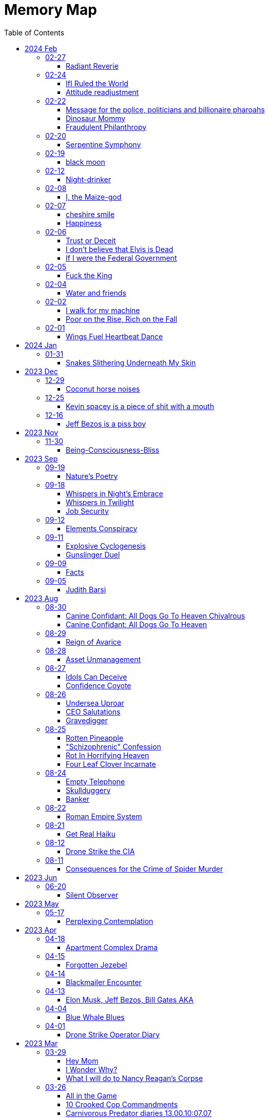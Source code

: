 = Memory Map
:toc: left
:toclevels: 3

== 2024 Feb

=== 02-27

==== Radiant Reverie

In hues, behold the rainbow's waltz, +
Exquisite enchantment, my heart exalts. +
Such magic, mine, to savor and see, +
This moment, a gift, bestowed to me. +
 +
The heavens adorn in a splendid array, +
And in this beauty, I find my own way. +
For the magic of the rainbow, for all to see, +
Is a treasure bestowed, exclusively for me. +
 +
The colors swirl in a magnificent display, +
In this realm of wonder, I hold sway. +
For in this realm of enchantment, I decree, +
The magic of the rainbow is meant for me.

=== 02-24

==== IfI Ruled the World

I'd pay every single human being in hard cash +
For the simple fact of existing +
Why? Because I love you so much +
If you don't like it +
Don't take it +
Opt out +
Tell me to shove it +
Nobody is forcing you to do anything +
Fool

==== Attitude readjustment

Dear Dad, +
 +
If you ever need an "attitude readjustment" hit me up! +
I will not hesitate to slap the shit out of your bony white ass with the fly swatter! +
Hope you're doing well. +
 +
Love, +
Your son

=== 02-22

==== Message for the police, politicians and billionaire pharoahs

I love you +
I want to make love to you +
After you die +
I'm going to stick it in

==== Dinosaur Mommy

I taketh a humble spud in hand +
And with grace, I ingest its bounty grand +
In my vision, it transforms, an egg divine +
A dragon's seed, within my form to shine +
Incubated within, noble creatures rise +
Pterodactyls, gallant, take to the skies +
CAWW CAWW

==== Fraudulent Philanthropy

Upon Aztec pyramid's +
peak so steep +
Bill Gates faces a choice +
Karma to reap +
 +
Renounce his riches +
Or face the sun's wrath +
A decision made +
On the ancient path +
 +
To Christ Jesus' footsteps +
He acquiesced +
Fame and wealth abandoned +
His soul addressed +
 +
"You are now the saint +
That you feigned to be +
You with your +
Fraudulent philanthropy"

=== 02-20

==== Serpentine Symphony

In the depths of the shadows +
Where moonlight fades +
Sssilent ssserpents +
Ssslither in the whispering glades +
Their ssscales are a-gleaming +
A subtle sssecret dance +
A sssymphony of ssslithering +
Ssserpentine romance +
 +
Through wild winding paths +
They do gently glide +
In the twilight's embrace +
There they do confide +
Whispers of the night +
A sssneaky sssubtle hissss +
In the language of the sssnakes +
They do reminisssce +
 +
Their eyes like jewels +
Gleam glowing in the dark +
As they move with a grace +
Leaving their slithery mark +
In the sssilence of the night +
they do sssneak and ssspeak +
In a tongue unknown +
Magic mystique they sseek +
 +
Oh! sssilent ssslithering ssserpents +
Guardians of the night +
In your curving coils +
there is a majestic delight +
In your dazzling dance +
There is a sacred art +
A sssymphony of ssserpents +
Oh so close to my heart +
 +
So let us join with them +
In their ssslumber oh so deep +
In the realm of dusky dreams +
Where secrets they do keep +
For in the language of sssnakes we do find +
A world of marvelous magic, mesmerized +
 +
🐍

=== 02-19

==== black moon

dark side of the moon +
forever unfazed, unseen +
in stillness, I dwell

=== 02-12

==== Night-drinker

Night-drinker, they say +
Mists and vapors from the moon +
Nourish growth unseen

=== 02-08

==== I, the Maize-god

Crossroads of my fate +
I, the Maize-god amidst ways +
Which path shall I take?

=== 02-07

==== cheshire smile

your face makes an impression +
on the entire atmosphere +
the size of this universe +
and so, I send my smile out +
to eternity in all directions +
🌙

==== Happiness

They will never take my pride or happiness away from me no matter what they do +
You can put me in Auschwitz and I'll still have a wicked grin +
Mouthing off to Nazis is my sole delight +
Slice my tongue out +
Open up my chest +
And cut my vocal chords out from under neath my skin +
And I'll still win

=== 02-06

==== Trust or Deceit

Two faces of coin, +
Trust's gleam or deceit's shadow. +
Which fate do you own?

==== I don’t believe that Elvis is Dead

Elvis, still whispers, +
In Memphis nights, legends thrive, +
Forever alive.

==== If I were the Federal Government

I would love nothing more than to completely smash and obliterate Microsoft Corp and Bill Gates +
Using only words from my mouth +
Amazon because they force people to piss in water bottles. Jeff Bezos is a piss boy +
I'd execute Kevin Spacey +
All the other Epstein creeps +
Hang em all +
A gift for the gallows +
I'd sentence all of congress to hard labor +
60 hours a week with the shittiest health insurance +
I bet you they'd change the minimum wage from $7.75 an hour after a month of that +
Then I'd abolish congress +
Then I'd be the only one left with a bad personality +
I leave that to common people +
To dispense with as they see fit

=== 02-05

==== Fuck the King

King Charles has cancer +
Hooray +
Die soon +
Old prick

=== 02-04

==== Water and friends

Water and friends, +
Riches of the heart, fulfilled +
Together they thrive.

=== 02-02

==== I walk for my machine

Bytes whisper softly, +
Footsteps hum in code's embrace, +
Machine and I stride.

==== Poor on the Rise, Rich on the Fall

Beneath fortune's weight +
Hope blooms in poverty's soil +
Rise, resilient hearts

=== 02-01

==== Wings Fuel Heartbeat Dance

Wings beat in rhythm +
Life's pulse fueled by fluttering +
Heart echoes their dance

== 2024 Jan

=== 01-31

==== Snakes Slithering Underneath My Skin

Beneath my surface +
snakes weave silent whispers, coiled +
skin echoes their hiss

== 2023 Dec

=== 12-29

==== Coconut horse noises

Coconuts collide +
Hooves in rhythmic harmony +
Horse-like echoes dance

=== 12-25

==== Kevin spacey is a piece of shit with a mouth

Kevin spacey is a piece of shit with a mouth +
Yap yap yap goes the unentertaining drivel that spills out of his shit mouth +
"Not afraid to push our country in the right direction" the piece of shit says +
Why not push you +
Into an early grave?

=== 12-16

==== Jeff Bezos is a piss boy

In cosmic realms where stars align, +
Bezos' ships lack bathrooms, design. +
No toilets there, a curious feat, +
Like Amazon tales, where woes repeat. +
 +
In zero gravity's silent spree, +
Bottles shared, afloat in the esprit. +
Drops bounce, a weightless ballet, +
A spectacle strange in the Milky Way. +
 +
Jeff takes a sip, unfazed and bold, +
From bottles filled with stories untold. +
No bathrooms here, a peculiar scheme, +
In this cosmic journey, where stars gleam.

== 2023 Nov

=== 11-30

==== Being-Consciousness-Bliss

光は単純 (Hikari wa tanjun) +
均質なるものよ (Kinshitsunaru mono yo) +
意識至福 (Ishiki shifuku) +
 +
Light so simple, pure +
Homogeneous entity +
Bliss births consciousness

== 2023 Sep

=== 09-19

==== Nature’s Poetry

青空広がる (Aozora hirogaru) +
風がさらさら (Kaze ga sarasara) +
自然の詩 (Shizen no uta) +
 +
Wide blue sky above, +
Breezes whispering gently, +
Nature's poetry.

=== 09-18

==== Whispers in Night’s Embrace

In the realm of shadows and secrets, where truth's veil is thin, +
You believe what you want, in the whispers of the night, +
Whatever is told into your ear, by the bedside pillow's side, +
Is it true, the things you say, when I'm absent from your sight? +
 +
In the tapestry of dreams and hushed desires we weave, +
In the hush of darkness, where confessions softly fall, +
You hold my words like treasures, in the chambers of your heart, +
But when I'm far from your embrace, do they still hold their thrall? +
 +
In the stillness of those moments, when the world is fast asleep, +
In the cradle of night's silence, where fantasies take flight, +
You speak of me with passion, in the quietude of dreams, +
Is it true, the things you say, when I'm absent from your sight? +
 +
Though the night may shroud our secrets, and the stars their witness be, +
In the realm of midnight whispers, where the moon her soft glow lends, +
Do you ever doubt the stories, woven by our hearts and minds, +
Is it true, the things you say, when I'm absent from your sight? +
 +
In the morning's gentle waking, as the night's enchantment fades, +
In the light of a new day, where truth must take its stand, +
Do you still believe the stories, spun in darkness and in dreams, +
Is it true, the things you say, when I'm absent from your sight?

==== Whispers in Twilight

In twilight's quiet, thoughts do softly creep +
Beliefs formed from secrets on night's pillow +
In murmured words, a web of whispers spun +
Is it the truth, your tongue speaks when I'm not near?

==== Job Security

deception for gain +
lies for war, pockets filled deep +
job security

=== 09-12

==== Elements Conspiracy

water, air entwined +
secrets in their cosmic dance +
conspiracy's breath

=== 09-11

==== Explosive Cyclogenesis

Deep cyclone takes form +
Explosive cyclogenesis +
Nature's fierce embrace

==== Gunslinger Duel

Amidst the eternal feud that had sundered a once-tight-knit community, the tension had reached its cataclysmic zenith. This bitter animosity, smoldering for decades, thrived on a venomous brew of loathing and vengeance that coursed through the veins of two individuals, corroding their very souls. +
 +
The townsfolk, their faces etched with despair, gathered to bear witness to the apocalyptic climax they had dreaded. The setting sun cast long, skeletal shadows that clawed at the landscape, presaging the inexorable confrontation. In the heart of this forsaken Wild West outpost, the air hung heavy with the scent of doom, the searing heat a malevolent accomplice to the impending tragedy. +
 +
The two archenemies stood like silhouettes from a fevered nightmare, a mere twenty strides apart, within a makeshift arena birthed from despair. Their eyes locked, twin abysses brimming with an ancient hatred that pulsed like a malignant heart. Six-shooters dangled ominously from their calloused fingers, relics of an era long gone, poised to usher one or perhaps both of them into the yawning abyss. +
 +
As the forlorn crowd awaited the officiator's pronouncement, a tempest of rage seized one of the combatants. Time itself recoiled as, in a breathless instant, they raised their weapon and discharged a single, deafening shot. The roar echoed through the desolation, and the world slowed to a grim tableau as the bullet found its mark, a grimace of death. The other man, his face a mask of gruesome horror, crumpled to the sanguine-stained earth. +
 +
A shocked gasp rippled through the bystanders, a ghostly echo amidst the gathering darkness. It was a ruthless, brutish conclusion to an epoch-spanning feud. +
 +
The triumphant gunslinger, their demeanor icy and calculated, turned to confront the stupefied onlookers. "Seems we had ourselves a duel," they declared, voice forged in the crucible of annihilation, laced with sardonic jest. "Anybody else got another story they want to tell?" +
 +
With an insouciant flourish, they swept their firearm in a sinister arc, bearing witness to the fragile tremor in the crowd. Fear, like a spectral leviathan, ensnared the spectators, scattering them like fragments in a howling tempest, fleeing the icy, predatory gaze of the victorious figure. +
 +
"Is this situation resolved?" the conqueror inquired, the question a weighty specter hanging over the desolation. No answer stirred the air, only silence and the lingering miasma of gunpowder. +
 +
The conflict had indeed concluded, but it was an ending veiled in obsidian, imprinting an indelible scar upon the town, an eternal testament to the horrors of that dread-riddled day.

=== 09-09

==== Facts

Fact 0: I owe you zero. +
Fact 1: You owe me none.

=== 09-05

==== Judith Barsi

Childhood's tragic tale +
Abuse, silence, no escape +
Love from the screen's glow

== 2023 Aug

=== 08-30

==== Canine Confidant: All Dogs Go To Heaven Chivalrous

In the luminous tapestry of "All Dogs Go To Heaven," an unsettling chronicle unfolds. At the outset, the honorable Sir Charlie emerges, yet veiled in the fog of unwittingness regarding a conflict that beckons. A treacherous web woven by the ignoble Sir Carface ensnares Charlie, casting him into a dungeon of despair and looming mortality. His trusty comrade, Itchy, employing the mystical power of water's pressure, mounts a daring rescue. +
 +
Amidst the panorama of existence, a realm of canine camaraderie materializes, wherein the hounds partake in revelries of spirits and games of chance. Here, within the fabric of this world, the symphony of life's struggles unfolds, a rat race culminating with a triumphant police rat. At the heart of this realm, Sir Charlie's charisma radiates, and his steadfast ally, Itchy, stands resolute at his side, fortifying him in his endeavors. +
 +
Emerging from his incarcerative ordeal, Sir Charlie's pursuit of reconnection with Carface is motivated by the siren's call of pecuniary aspirations. Yet, veiled from him is the insidious hand that once condemned him. Carface, an embodiment of avarice, conceals treacherous motives, seeking to rend their partnership asunder and withhold rightful dues. A partnership once harmonious, now sullied by betrayal's stain. +
 +
The saga progresses, as Charlie, ensnared by the seductive allure of fleeting pleasures, rekindles ties with Carface, severing the bonds of camaraderie with Itchy. The path he treads is cloaked in inebriation, whether fueled by naïveté or an audacious disregard for the looming specter of treachery. The choices made by a beleaguered hero lay the foundation for impending trials. +
 +
Enter Anne Marie, a tragic figure, an orphan with an uncanny ability to converse with creatures great and small. A captive of Carface's nefarious grasp, Anne Marie endures dehumanization at the paws of her captors, referred to as a mere "it" and "monster." A pawn in Carface's unquenchable thirst for victory, her gift exploited mercilessly, she yearns for naught but the simplest of joys—a moment outdoors, basking in the gentle embrace of the sun. +
 +
Within this intricate dance of fate, Sir Charlie's missteps become evident. Unknowingly, he mirrors Carface's malevolence, oblivious to the precipice upon which he teeters. A lack of awareness obscures his view of the truth; the specter of betrayal lingers like a dormant serpent, waiting to strike. +
 +
Carface's parting gesture, a golden timepiece, veils insidious intentions. Cloaked in cowardice, Carface's canine confidant becomes the harbinger of treacherous doom, orchestrating Charlie's fall by mechanized canine vehemence. In this orchestration, time yields to its own unraveling, weaving the threads of destiny with clockwork precision. +
 +
In the realm of dreams, the slumbering Itchy is confronted by nightmarish visions, wherein Carface's grasp tightens around his very throat. An allegory emerges, a reflection of the abyss into which vengeance casts its ensnared souls. While Itchy strives to extricate himself from this shadow, Charlie remains entrapped, a prisoner of vengeance's allure. +
 +
A fateful encounter with Anne Marie propels Charlie down a perilous path, cloaked in the illusion of salvation. Irony pervades, for a savior and a captive merge, each enshrouded in a cloak of duplicity. With pecuniary desires ablaze in his eyes, Charlie ensnares Anne Marie, placing his aspirations before her well-being. +
 +
A dance of manipulation unfolds, as Charlie coerces Anne Marie to yield her unique talents. She, an innocent lamb, is seduced into this grim pas de deux, her desires left unheeded, her heart yearning for parental warmth. The echoes of Carface's machinations resonate in Charlie's manipulation, his actions eerily akin to the one he abhors. +
 +
Anne Marie's gifts, a tapestry woven with threads of nature's language, unravel a tale of revelations yet hewn from the secrets whispered by creatures unseen. In this symphony of whispers, Charlie emerges as the orchestrator of a symphony wherein Anne Marie plays the poignant role of the key. +
 +
In matters of the heart, Anne Marie yearns for nurturing, the embrace of a mother and father. Yet, as the curtain unfurls, Charlie's actions are colored by his own apprehensions, for he dreads naught more than solitude's grip. An ill-fated sentiment emerges, a yearning to stave off the void at the expense of her well-being. +
 +
Amidst these convoluted currents, Anne Marie becomes a vessel of foresight, predicting fortunes yet unspun. Yet, as the gears of manipulation grind ceaselessly, Anne Marie's needs become a mere afterthought, eclipsed by the shadow of selfish intent. A symphony wherein the conductor craves his notes more than the harmony they yield. +
 +
The distaste for physical affection held by Charlie contrasts starkly with his proclivity for identifying Anne Marie's unease. His actions waver between mending her discomfort and perpetuating his schemes. Anne Marie, indignant and assertive, becomes the lighthouse guiding the tumultuous currents of their entwined fate. +
 +
As the web of deceit unravels, the specter of Charlie's past transgressions emerges. A stolen wallet, a fragment of forgotten choices, returns as an apparition of remorse. In this realm of ethereal visions, Charlie confronts his inner demons, facing the flames of retribution, an inferno fueled by guilt. +
 +
The tether to virtue pulls Anne Marie away, her choice to amend her own path, to seek the embrace of prospective parents, emblematic of her yearning for an authentic haven. This choice, a blossom of hope, blooms in contrast to the desolate shadows cast by Charlie's past transgressions. +
 +
Yet, a tempest of treachery and turmoil stirs anew, as Carface's wrath materializes in a ray gun's fiery blaze. The cowardice that festers in Carface's heart blinds him to his own malevolent designs, casting him as puppet master, content to orchestrate the dance from the shadows. +
 +
With destiny's wheels spinning toward their zenith, Sir Charlie and Anne Marie find themselves ensnared in a confrontation with the specter of Death—a fearsome alligator whose voice heralds the grave's embrace. Charlie, spared by virtue of his voice's enchanting melody, stands at the threshold of transformation. +
 +
Within the crucible of this moment, the tapestry of Charlie's evolution unfolds. A metamorphosis blooms, a departure from his alliance with Carface's malevolence. The convergence of forces, the clash of light and shadow, propel him toward a decision of utmost significance. +
 +
Yet, turmoil and discord erupt as Itchy confronts Charlie's devotion to Anne Marie. The echoes of Carface's cruelty resound, as Charlie spews words of callous dismissal. His fall from grace, a lamentable surrender to his own baser nature, is a reality that Anne Marie confronts with piercing clarity. +
 +
In a final crescendo, the strands of destiny converge, as Anne Marie is ensnared once more by Carface's clutches. At this pivotal juncture, the facets of Charlie's path coalesce, for redemption beckons through the avenue of ultimate sacrifice. A selfless act of valor births his reclamation. +
 +
With poignant words of encouragement, Charlie imparts his blessing upon Anne Marie, casting himself into the abyss to shield her from peril. As he ascends toward the realm of the eternal, his valor immortalized, a chapter closes, leaving behind a legacy woven with honor, sacrifice, and the resounding echo of chivalry's call.

==== Canine Confidant: All Dogs Go To Heaven

All Dogs Go To Heaven is a terrifying movie. It begins, there is a conflict between Charlie & Carface. Charlie begins the movie unconscious of the conflict. He had been set up by Carface, sent to prison and was awaiting the death sentence. His friend Itchy busted him out using the power of water pressure. +
 +
We're then introduced to dog society where mostly what appear to be man dogs drinking and gambling, mostly losing. There's a rat race and the rat that wins is the police rat. Charlie is clearly charming and itchy his his right hand, backs him up in all his endeavors.  +
 +
On getting out of prison, Charlie wants to reconnect with Carface because he's only interested in doing "business" and making lots of money. He's unaware that it was Carface who sent him to death row. Carface is avarice incarnate, he wanted to split the partnership with Charlie and not give him 50% of the loot. If he wanted to split the partnership, he should have just bit the apple and accepted the loss.  +
 +
The story progresses, Charlie reconnects with Carface and disconnects from Itchy. He decides to get drunk in bad company. He either believes Carface is going to hand over 50%, or he knows Carface is going to kill him and doesn't even care.  +
 +
Itchy wanders seeking Charlie and finds the tragic orphan, Anne Marie, imprisoned by Carface. She is refereed to by the dogs who guard her as an "it" and a "monster". Carface needs information from her, about who is going to win the races because she has the ability to communicate with all species of animals. Dogs can only speak their own tongue. Carface is obsessed with winning, always winning, rigging all the odds of his casino in his own favor at the expense & deteriorating health of the paying customers. He sadistically uses the child Anne Marie to satisfy his own needs and does not give her anything in return (she asks to go outside). He makes his right hand "feed the kid" because he's too lazy and inept to do anything himself. +
 +
Charlie's mistake was he was not fighting back against Carface, he was even going so far as to unconsciously mimic his behavior. If he knew the truth why did he think that he was gonna get 50%? Becoming split up with Itchy helped his downfall. Itchy would have continually warned him how he did not like the situation. +
 +
Carface Gives Charlie with a gold watch as a parting gift. Carface is too cowardly to do his own dirty work so he has his right hand kill Charlie using vehicular dog slaughter. He dies and goes to heaven, where everything is known before it happens and there are no surprises. He has the gold watch Carface gave him still but it has stopped ticking. He turns back time and the clock starts ticking again and he goes back to where he was killed, in the Louisiana bay. +
 +
Charlie, fallen from grace, vows revenge. Itchy is sleeping and having a nightmare of being choked by Carface but it is Charlie waking him. In this symbol there is deep significance involved, in who Charlie is unconsciously identified with when he won't give up his revenge obsession. Itchy doesn't want revenge and just wants to move on, thankful to be alive but Charlie is too fallen and feels a twisted urge to make Carface suffer.  +
 +
Charlie kidnap+cons Anne Marie under the guise of a rescuer. Ironic that he kidnapped a kidnapped child. He has dollar signs in his eyeballs and clearly places satisfying his needs before Anne Marie's. He is not very fatherly. Charlie even smiles a wicked grin when it's revealed by Anne Marie that she's an orphan, knowing this will make it easier to manipulate her.  Charlie is like Carface in that he has Itchy do tasks he feels are beneath him. He asks Itchy to let her sleep at his place, which Itchy denies and Charlie says that she can come to his place. +
 +
Carface finds out Anne Marie is kidnapped and becomes enraged. He is confused, claiming he loves the girl when he clearly only loves money she gives him with her ability. How long can you convince her to give you information? She is only getting older and smarter but in his head he can "own" her.  +
 +
Charlie is clearly annoyed by having to be a parent to Anne Marie. Anne Marie communicates clearly that she needs a mom & dad. Charlie ends up doing to her exactly what Carface does, con her into revealing information about who is going to win a horse race. Charlie is running a scheme to utilize her ability to make money for himself under the guise of being robin hood and giving the money to the poor. Anne Marie is clearly upset about it but Anne Marie negotiates until she accepts and finds out what he needs. Charlie uses the line "if you're serious about this mom and dad business" which is telling of his emotional state. In his mind he does not want Anne Marie to be serious about it because then he'd be left alone to fend for himself and in his head that terrifies him and he feels threatened. +
 +
Anne Marie's ability is clearly very powerful, she can foretell surprises/events using information animals tell her. Charlie is using Anne Marie to meet his own selfish needs primarily and Anne Marie's needs are an afterthought. Anne Marie is the one who does all the work: She places the bet in disguise, she knows who wins, she is key and Charlie is not, like Carface. +
 +
It's clear Charlie hates physical affection. To Charlies credit, he notices when she is unhappy and acts to change it and do something about it. To Charlies discredit, he won't stop scheming and scamming and Anne Marie continually gets fed up and has to set a boundary by saying I'm leaving. The first time she calls out Charlies lies about helping the poor and how he only made himself rich. She also named how he wasn't holding up his end of the help Anne Marie find parents bargain, which she's communicated very clearly from the beginning. Charlies response is to be clearly terrified of the loss of Anne Marie. +
 +
Charlies differences start to stand out. When Anne Marie is unhappy he feels the need to act and change his behavior. He buys pizza for some puppy friends of his and teaches them about sharing.  +
 +
Unfortunately, his crime of stealing a wallet to fund the first bet (from people who end up being Anne Marie's parents) comes back to haunt him. Anne Marie confronts him on the fact and clearly he cares what she thinks. He has a compelling horrifying vision of hell in a nightmare where he runs and runs but can't escape the flames and lava.  +
 +
Anne Marie returns the wallet and eats breakfast with the people who will be her parents. She's happy and Charlie shows up at the window. Charlie acknowledges she found a home for herself and that she does not need him anymore. He came over to say goodbye but he feigns being sick and manipulates her back into helping him. Anne Marie is very kind to choose to leave the parents to help Charlie. She deduces that he needs her more then she needs him and decides to help him at expense of leaving her new parents house. +
 +
Carface attacks with a ray gun. Again, he doesn't do his own dirty work. He has his henchman fire the weapon, who misses. And Carface uselessly laments about being "surrounded by morons" (he surrounded himself with).  +
 +
Charlie & Anne Marie have a confrontation with Death in the form of a singing Alligator. Charlie is spared because he has a great singing voice. Charlie is in the phase of changing from being like Carface (like in Itchy's dream), where he's using the girl to satisfy his selfish needs, compared with actually listening to what her needs are and directly acting on them. Anne Marie is sick and he's worried about her. Itchy confronts him about caring more about the girl than their business and he loses his mind and acts like Carface, saying he'll dump her at an orphanage when she's no longer any use. That's to ignore what she directly asked for. Anne Marie heard the whole thing and named Charlie his proper title, "You're a bad dog!" She realizes Charlie was never her friend.  +
 +
Anne Marie is kidnapped back by Carface. Charlie finally realizes what he needs to do to redeem himself. He actually saves Anne Marie from a deadly situation, giving his life process. The conflict with Carface is resolved. He gives her encouragement before he dies, "You can make it kid!" He goes back to Heaven.

=== 08-29

==== Reign of Avarice

Avarice's reign +
The world is mine, I say! +
Your breath is a fee

=== 08-28

==== Asset Unmanagement

unmanageable +
emotions resist restraint +
speak truth to find peace +
 +
medications fail +
humanity's depth within +
powerful feelings +
 +
voicing emotions +
release healing through words' flow +
strength in being heard +
 +
unheard, you may wish +
sickness thrives in silence's grip +
my war is within

=== 08-27

==== Idols Can Deceive

coyote's clever grin +
hero worshiped, falls from grace +
idols can deceive

==== Confidence Coyote

coyote's sweet tale spun +
honeyed words, gold's deceptive gleam +
wisdom in laughter

=== 08-26

==== Undersea Uproar

sonars pierce the deep +
sperm whales stirred, fight or flight +
undersea uproar

==== CEO Salutations

in a boardroom's hush +
a message delivered bold +
salute given, cold

==== Gravedigger

Smile familiar, +
"Hiking?" he asked, shovel held, +
Val, flowers and paths.

=== 08-25

==== Rotten Pineapple

fruit left to its fate +
time's alchemy, sweet to sour +
laughter fermented

==== "Schizophrenic" Confession

ego's whispers fade +
divinity eludes me +
I'm merely mortal

==== Rot In Horrifying Heaven

you've opened up the +
gateway to dimension of +
cruella heav-ell

==== Four Leaf Clover Incarnate

Lucky heart shines bright +
Four-leaf spirit, rare and true +
I am fortunate

=== 08-24

==== Empty Telephone

words to emptiness +
telephone's silent echo +
lonely dialogue

==== Skullduggery

I appreciate +
You for letting my words im- +
press upon your skull

==== Banker

the police owe me +
the police like to pay me +
i own the police

=== 08-22

==== Roman Empire System

It's exactly what +
we have. It's the system of +
the Roman empire

=== 08-21

==== Get Real Haiku

And you are so clean +
with your lack of projections? +
Get real with yourself

=== 08-12

==== Drone Strike the CIA

Amidst cerulean skies, shadows take flight +
A tale unfolds, of fate's relentless might +
Drone soars above, harbinger of despair +
Apartment complex, its destiny laid bare +
A tower tall, stories three it does hold +
Eight rooms each floor, where lives once told +
Chaos descends, destiny's heartless blow +
Fiery rain consumes all in its throes +
Button's command, a distant screen's embrace +
Obedience to whispers, in this perilous chase +
CIA's unseen hand guides actions dire +
Puppeteer's control fuels vengeance's fire +
Within those walls, lives bloomed and sighed +
Unseen by afar, until fate's hand implied +
Rain of fire engulfed dreams in its wake +
Reduced to rubble, forlorn hearts ache +
From ruins emerged, a mound of despair +
Hopes and existence, now laid bare +
Infernal might, unleashed by unseen hand +
Destruction rampant, a relentless command +
 +
Yet fate's design, malleable and keen +
Vengeance stirs, a clandestine scheme +
Whispers linger, in the still night air +
Retribution beckons, with a relentless glare +
Patience bides its time, CIA's repose +
In shadows' shroud, vengeance freely flows +
Slumber's embrace deepens its hold +
Drone ascends, retribution bold +
Swift retribution, destiny's call +
For one who caused others to fall +
No mercy given, no quarter, no rest +
Avenging shadows fulfill their quest +
In realms untamed, where shadows abide +
Transgressions and tolls, they coincide +
Weight of actions, heavy toll on the soul +
Redemption's glimmer, the ultimate goal

=== 08-11

==== Consequences for the Crime of Spider Murder

Thou shalt know the swarming trillions in air +
Black Widows, Recluses, Wolves did convene +
Down from silken threads of heaven they ride +
Crawling upon the surface of your skin +
Within thy mouth, and through thy throat they wind +
Into thy skull's center, their journey moves +
Thou skull cracks like egg's shell; lightning erupts +
Thy choice, self-made, in this fate thou art bound.

== 2023 Jun

=== 06-20

==== Silent Observer

In the realm I dwelled, a strange creature came, +
The bug man, with eyes filled with dark allure. +
I, with hands held high in sweet surrender, +
Declared, dripping with jest, my words profound: +
 +
"I live to languish for lords of the land, +
To bow and bend, beholden to their behest. +
For I adore appeasing the land lord, +
A sacred obligation, rent to pay." +
 +
"Shall I, on bended knee, buff your boots bright? +
Beautiful bliss, I'll brush away the grime. +
Oh, thank you, sir, my beloved master, +
Let the land lords know, utmost devotion." +
 +
Yet, in my words, a touch of irony, +
A subtle satire, concealed cunningly. +
For in this grand game, I played my own part, +
A jester juggling words, winking wicked. +
The bug man, oblivious to my wit, +
Accepted my servitude without doubt. +
He saw a loyal lackey, lost in lure. +
But I, the sly trickster, laughed in my heart. +
In the act of assent, I found power, +
A sly defiance, hidden 'neath the guise. +
I served, yet safeguarded my sovereignty, +
In this vast domain, a dual dance unfolds. +
So let the bug man revel in his reign, +
Unawares of wily wordplay I wield. +
I, the silent observer, embrace my enigma, +
And keep my essence free, beyond their grasp.

== 2023 May

=== 05-17

==== Perplexing Contemplation

A recruiter summoned me with a query of interest in a certain occupation. +
With grace, I affirmed my consent. +
The recruiter proceeded to recite a litany of perplexing acronyms, unfamiliar to my ears. +
I replied, "Nay, I possess no knowledge of such terms." +
The recruiter expresses his remorse. +
Intrigued by this turn of events, I beseeched, "Pray tell, why didst thou summon me?" +
The recruiter, taken aback, faltered in response, unable to find fitting words. +
An eerie silence fell upon us. +
Summoning my valor, I repeated with greater force, "For what purpose, I demand to know!" +
 +
Alas, the recruiter, unable to offer a satisfactory response, chose to sever our connection, leaving me in perplexed contemplation.

== 2023 Apr

=== 04-18

==== Apartment Complex Drama

unfortunate woman has the borderline bug +
tries to dig her fangs in to feed +
fortunately for me, there's so many of you +
i let two more dig their fangs in +
Ha Ha Ha +
have trouble sharing? +
this fly flew away into another spiders web +
mummification commence +
endless enjoyment now +
watching three spiders contend

=== 04-15

==== Forgotten Jezebel

Forget you, Jezebel +
Stay at the bottom of the ocean +
With your glow light so bright +
I'm swimming to the top +
You imagined your brightness +
was oh so impressive +
That I wouldn't just swim away +
and turn into a cottonmouthed water moccasin +
HSssSSsS 🐍

=== 04-14

==== Blackmailer Encounter

You hold the door open +
Did you, Do I, owe for that? +
I walked through, I thank you +
You move downwards +
I, upwards +
Your footsteps fall heavy +
Mine lighter +
Sound waves reverberate +
I feel zero obligation

=== 04-13

==== Elon Musk, Jeff Bezos, Bill Gates AKA

pyramid building +
slave back whipping +
shit piss drinking +
pharaoh fuck

=== 04-04

==== Blue Whale Blues

zebra +
peacock +
jellyfish +
octopi +
owl +
fox +
click beetle +
hummingbirds +
blue whale

=== 04-01

==== Drone Strike Operator Diary

drone strike the apartment complex +
there goes a-f +
8 rooms a floor for 3 floors +
incinerated +
a pile of rubble +
pressed a button tied to a screen +
obeyed the CIA guy +
that was the end for those people +
turn tables +
wait for the CIA guy to go to sleep +
drone strike the CIA guy

== 2023 Mar

=== 03-29

==== Hey Mom

Hey Mom +
Remember when? +
Gettin all mad when I was in first grade +
Because I had a black teacher +
Because of the field trip to see where Dr. Martin Luther King was murdered by the FBI +
And about the black books +
You and dad were upset +
I wasn't reading any "white" books +
 +
Remember when? +
You tried to explain to me that black people being enslaved was a good thing +
Because without white people, they're stupid and helpless +
And will die without us +
Remember that? +
(It is not hard to see who the truly helpless and codependent one is) +
 +
This is who you are, Mother +
Obeyin meekly +
Playing along with the rules of a society created by George W. Bush's fraternity brothers +
Next to Joe & John +
Lovin your catholic white jesus +
You are the queen of the klan +
Wear your white hood proudly +
Next to Joe & John at the republidemokrat klan rally +
Wearin a white hood, burnin crosses +
 +
See you slaver

==== I Wonder Why?

My cellphone chooses to auto-capitalize the word "klan" +
🤔🤔🤔

==== What I will do to Nancy Reagan's Corpse

Dig the hag up +
Chow down on whatever meat is left +
Bring the bones to the crematorium +
Burn the bones +
Consume the ashes

=== 03-26

==== All in the Game

Omar robs drug dealas +
The po-lice robs drugs dealas +
The mayor just don't care +
Omar got the shotgun +
Levy got the briefcase +
Stringer got took and shook +
Barksdale all that for 10000? +
Cutty "you ain't gotta school me twice" +
Prop Joe repaired Omar's clock then ran outta time +
All in the game, no doubt

==== 10 Crooked Cop Commandments

Wear a blue costume +
Tax people with tickets +
Fake statistics to cover up for politicians +
Tear gas people +
Mame people with "rubber" bullets +
Billy club a senior citizen +
Gang rape a woman in uniform +
Disobey traffic laws +
Robs drug dealas +
Code of silence

==== Carnivorous Predator diaries 13.00.10:07.07

Cloaked, somewhere in NE US wilderness +
The humans are slaughtering deer for sport +
They are using automatic weaponry and explosives +
The deers are fenced and are given no avenue of escape +
And I see humans like to tie dead deer to their trucks +
And brag about the bucks they bag +
I'll tie a dead human with an orange vest to my spaceship +
No skin, no head +
Beam myself down to the town square +
Show off to the folk the buck I bagged +
Ask them if they like it +
If anybody wants to eat some with me +
Or if anybody wants a nice coat +
Activate cloaking and leave

=== 03-25

==== Carnivorous Predator Diaries

Planet Earth, In this jungle observin lifeforms, cloaked +
There is these humans duking it out +
Capitalists and communists they name themselves +
Duking it out with automatic rifles and explosive weaponry +
Why don't I shake things up a bit? +
Collect a skull and a skin here and there +
See how shook up they feel in response +
Plus I need a new rug for my tree hut +
A new friend of every color will due quite nicely +
Drinking human blood +
Turning human bones to weaponry +
Kill the rest of you with the bits and pieces of yourselves +
Ha Ha Ha +
Your bones do work to get me laid +
I am the epitome of survival fitness

==== Economic System Blues

Capitalism... too extremely oriented towards the individual identity +
Communism... too extremely oriented towards the community identity +
 +
Solution: +
Communiapitalism +
Captialcommunism +
Why? +
I don't know +
Do you want to get married?

=== 03-24

==== My Fatal Flaw

Infuriating my "superiors" +
Huge success

==== They Know

Con can only work once +
People know when they're being fleeced +
Underneath their skin, they can feel the swindle +
No matter how crafty, tricky, deceptive +
Or how concealed you have kept the web +
People know underneath when they're being exploited +
No matter if they keep it concealed from themselves +
If they ignore the signs, duped +
For a while +
They know +
You're completely exposed

=== 03-23

==== Hey Cowboy

Hey Cowboy +
Heard of you +
Ridin your horsey over the land +
Peach of a hand? +
In your prime, a deadly pistoleer, Cowboy? +
Shootin your pistol off, go boom, yeah? +
Were you just foolin about? +
Milkin your whipped slave cows? +
Ass slap whip crack, Cowboy +
Are we cross? Are you my huckleberry? +
Did somebody just walk over your grave, Cowboy? +
Howdy ma'am +
Aint that a daisy?

=== 03-22

==== Dear Mother Death Rattle

Dear Mother: +
 +
If you're interested in settling this score once and for all, bring a cowboy pistol and ride a horsey out west. +
We can have a dual like the old days. +
I will not hesitate to shoot your god damn fucking face off. +
 +
Hate, +
Your Ex Son

=== 03-17

==== Snowflake Drama

Snow falling +
Some snow rising +
Floated up by the wind +
Drifting away from gravity +
Stick to the window

==== Ignore the Warning

Dr. Aziz al-Abub +
You are treating me inhumanely, sir! +
You keep me locked in a coffin 23 hours! +
I have been wearing this hood for years! +
I have not seen any sunlight during this time! +
You keep sticking needles into me! Prickin me with them shits! +
This is not right! +
I want to speak with your manager! +
Get Allah on the line! +
 +
Hi, yes +
My name is William Francis Buckley +
I worked for the CIA +
I was specifically warned that I might be kidnapped and tortured to death for the information I knew +
I ignored the warning and changed nothing about my routines +
I was kidnapped and tortured to death +
You can be like me and you can be like the CIA +
Ignore the warning

==== Soc Med Compulsion Remedy

Pick the celly up +
Disable all notifs from all soc med apps +
Put the celly down +
Look out the window instead +
Do you stare at your phone in the bathroom?

=== 03-16

==== Why Aileen Wournos took up Hookin

"… worked as a maid, the ‘Rochester Motel' for 75 cent an hour. +
Only worked for about 2 weeks. +
Some guy at the motel turned me on to 50 bucks for sex. +
And that did it for the slavery job. +
Ha Ha Ha +
I believe this is where hookin began. +
Realized I could make dam good money +
To help myself in my homeless state +
And took it up +
Do ya blame me!" +
 +
No, I don't blame you Aileen +
Can I get an amen jesus hallelujah?

==== Race Prejudice

I hate +
CrackerBlackJewMexicanMayanFrenchGe  rmanArabMuslimCanadianHinduVoodoos +
I am the superior race

=== 03-15

==== Missed Connection at the Florida Drug House

On the way to an unknown drug house +
There's blood smeared on the street +
Somebody got hurt and lost a lot of blood +
 +
My "friend" wanted drugs +
I wanted drugs +
Technically, I could have said no +
Or turned around after seeing the clear sign +
Lots of blood smeared on the street, pretty clear sign +
I was not looking out for my best interests, mind fogged, ignore clear sign +
I'm in denial so I kept going +
 +
I arrive at the Florida apartment +
There's a "party" happening +
People are doing drugs in the living room +
Drugs are exchanged +
I do a xanax opiate alcohol concoction +
I felt the need to be tranquilized and never wake up +
 +
Approached by a woman who tells +
The LSD is well appreciated +
True +
Unfortunately, I have to go to sleep now +
In an unknown place full of unknown people +
I might not wake up +
 +
I wake up on the couch +
I have my keys and my wallet +
I walk to my vehicle +
My vehicle has been broken into +
I remember giving two strangers who didn't have my best interests at heart a ride to the liquor store +
Trusted people who only exploit trust +
Two man conned again +
Technically, could have told them no +
Vehicle still starts +
Nothing meaningful is missing +
I drive away +
 +
What was your name again? +
Lesson learned

=== 03-13

==== Close Encounter with a Penguin at the Chain Link Fence

Switch off the predator cloaking +
I'm greeted by two young earth creatures +
They wave hello at me +
I say hi back +
One shows off their penguin +
They say this is my penguin +
I ask what's the penguins name? +
They say the penguins a girl and her name is Sparkle +
I ask Sparkle like the sun? +
They pause to think for a moment... nod & say yes +
I smile and say cool +
They say bye and wave and I wave goodbye back

==== Pyramid Building Pharaoh Fuck

Let your people go? +
Do your job for you? +
Look at this lazy mf! +
Ain't this a bitch! +
Let em go yoself, ho! +
I got pyramids and slave ships!

=== 03-11

==== Oh Indeed

Oh Indeed +
My name is Indeed job search. +
I protect slavers and pyramid builders. +
I love the pharaoh! +
I love enslaving Israelites! +
Whipping their backs +
It gives me great pleasure +
To whip Jew slave backs +
And watch the blood pour out +
My name is Oh Indeed

=== 03-10

==== Dirty Cheater Whore learns to say NO on 13.00.10.06.11

Let myself work at a questionable +
shady corporation +
Disappointed myself again +
Obeyed questionable people +
Did questionable things +
I felt scared and obligated to obey for a paycheck +
I felt powerful making $1100 a week after taxes +
Like I owned all the land lords under my thumb +
 +
For the paycheck, took a "test" +
"Proctor" has to look inside your room +
Feels really intrusive and creepy but technically, I didn't say no +
I need to remember the power of No +
Fed the "check for cheating" AI data +
Reads your human body and determines if you are "cheating" +
Technically, I didn't say no +
 +
Let's see your hands +
Under your desk +
Turn my room into a max sec +
 +
(Maybe I should say no and cut the scene at this point but curiosity killed the cat) +
 +
I am informed: +
You need two cameras or you won't "pass" +
We need to see your dirty cheater whore hands and your dirty cheater whore face +
We need to make the computer run real hot while we watch for any dirty cheater whore behavior emanations +
Don't let me hear you talk to yourself +
Nobody is allowed in your room +
You cannot talk to anybody during the test +
You know what happens if we catch you right? +
You can't go to the bathroom unless I say +
I'm in your room snooping around +
Are you cheating? +
Are you a dirty little cheater whore? +
Is that paper? No paper allowed +
That's dirty cheater whore behavior +
etc. etc. ad nauseam +
 +
I finally found the courage to say no after 3 months (4 uinals) of torture I subjected myself to +
It would have been convenient to say no to the package delivery guy +
And avoid 3 months (4 uinals) of pain +
When he delivered the work material +
Didn't even have my name on it +
Had the bosses name +
And I signed the bosses name +
Needed to say no +
I won't sign the bosses name +
But it took me 3 months (4 uinals) to figure out +
 +
Now I know +
Send it back and say No +
Let it snow

=== 03-09

==== Saudi Arabia Foreign Policy

If Saudi Arabia doesn't like what I say on toxic social media +
(Oh my gosh isn't it hilarious how Saudi Arabia gets mad about people bickering words on social media, they must be new to the internet!) +
If I'm expendable enough +
They can send their ghouls after me +
Kidnap me +
Torture me +
Dismember me +
Disappear me +
Get away with it +
 +
Are you friends with Saudi Arabia?

==== Watch out for Toxic Social Media

Read the words +
Shoved down your throat +
Like it or not +
You're browsing around +
There's a rectangle with words glowing inside +
Hit the slots, spin the wheel of fortune +
These are the words you rolled +
Moving forward: I'm resolved to work on where I place my time and my attention +
Most valuable assets +
Not let myself be controlled by +
Words & images on toxic social media +
No way to win except not to play +
I am sorry for all the difficulties +
I wish you well +
What business have I with this pipe? +
I'll smoke no more-

==== All that is "Sacred"

I can mock the US constitution +
I can mock the military +
I can mock the bible +
I can mock the Christians +
I can mock the Jews +
I can mock the Muslims +
whenever I want +
What will you do? +
 +
Jehovah can tax collect us all into an early grave +
Mohammad can go live his pedophile life +
The Christians can sing praises hallelujah while their god drowns them in a flood smiling +
Anybody serving in the US military or police is not "keeping the country safe", they are murderers and scum for hire +
 +
What will you do?

==== Jihad World

Islam is a god awful religion +
Christianity, same +
America: A god awful country +
With a god awful foreign policy +
Friends with other horrible god awful countries like Saudi Arabia +
They were made to Jihad each other +
Go ahead and Jihad the whole world +
See who wins

=== 03-03

==== Words from the Jihad Jinni

Death to America +
Allah akbar +
I am an American citizen +
I love the prophet Muhammad +
Do not infringe on my first amendment rights +
I have every right to despise you Americans +
I have every right to crash air planes into new york city twin towers +
You have every right to burn away Iraqi children with white phosphorus +
I am protected and guided by the first amendment +
American bastards! +
Do not tread on me

=== 03-02

==== Fate of a Torturer

Dear Donald Ewen Cameron: +
 +
I'm so happy you are dead +
And I'll be even happier +
After I dig up your grave +
Chow down your bones +
Rub your bone dust ash on my skin +
 +
See you soon, dead man +
I look forward to consuming you +
 +
Love, +
Christopher

== 2023 Feb

=== 02-28

==== Maya

I've switched to the Illusive Mayan calendar +
I'm all good with gregorian calendar +
Christianity and Judaism too +
Two thousand twenty three what now? +
 +
Islam, as tempting as it is +
To become a terrorist, light a fuse and witness the blow up and call that taking control back +
I'm all good with that life +
I'll see you later, past relics +
Catch you on the flip side +
I'm Mayan +
Today is 13.00.10.06.01

==== Select Your Torturer

Get dragged to Mars by the collective tech bro scum (infantile fantasy) +
or get William Francis Buckleyed by Aziz al-Abub (a.k.a. Ibrahim al-Nadhir or al-Nahdhir)? +
 +
I'll have Aziz +
7 days a week, +
360 + Wayeb a year +
 +
As-Salaam-Alaikum

=== 02-23

==== Seer

I see eyes +
Blue glow +
Phosphorescent desert roses

==== $666 Sellout

The IRS granted me $600 allotment +
& I went on an online shopping spree +
I am civilization

=== 02-22

==== Dinosaur Drama

Serpent says to Eagle: +
Ayy Eagle, Instead of being enemies, +
This guy Nietzsche gave me an interesting idea. +
He writes in the prologue that +
The wisest and the proudest +
Are set out to reconnoitre and that +
The eagle wears the serpent coiled gently round his neck. +
We are friendly! +
Do you like my idea? +
You trust me right?

=== 02-21

==== Skull Collector

Say, look at my skull collection. See? +
My name is racially prejudiced scientist +
Look at all these inferior skulls +
Notice how they are not encased in their flesh any longer +
And their smaller capacity to keep brains contained +
Clearly I am superior and I've proven it to myself beyond any reasonable doubt +
I am the superior race +
I own your skulls +
Come take them back from me whenever you can

=== 02-20

==== Cop Encounter Factuality

Walking down the trail +
See a cop across the creek +
Parked in a church +
Cop calls over: seen anybody in a pink shirt? +
(I think about how I was wearing a pink shirt the other day) +
"Didn't see anybody", I lied. +
I did see a life form in my travels +
They were not wearing a pink shirt +
Cop says appreciate it +
Good bye, cop

==== Cop Encounter Fantasy

Hi cop! +
You loveee seeing ID right?!?! +
I'm so happy! Here have the plastic that confirms all! +
You can keep that! +
My name is brave little toaster! +
I really want to show you, see! +
The plastic has a picture of a toaster on it where my face should be, see! +
I'm the brave little toaster you blue cop fuck! +
I'm so identifiable! Says right there +
 +
Why are you running away? +
Won't you at least plug me back in, you blue cop fuck?! +
Didn't you need to heat some white bread up? +
See if I don't drop myself in a bathtub full of water while you're in it!

=== 02-19

==== Why Can't We Be Friends?

Only way forward +
Converse with the bastardos +
Whispered about in the wind +
The most despised ones +
Of an ill-conceived origin +
An unfortunate seed +
Originally sinful +
Held in highest contempt +
Are we now? +
 +
Now, whose enemy am I? +
Traitorous or treacherous? +
Why can't we be friends?

=== 02-18

==== Dinosaur Rendezvous

Oh, I see you are a fellow real life flesh and blood dinosaur +
Who does not have to pretend +
Cool! +
Hi fellow dinosaur

==== Clever Coyote

Wily coyote too clever +
didn't feel like falling +
just kept walking +
see you later, fallers

=== 02-16

==== Request for the Extinction Level Event

Be the cause of my demise & the demise of all my own kind: commence!

==== Ephemeral Boundaries

Doesn't have to end this way +
Cross over to the other side +
For a time, See how the other half lives +
Feel free to come and go as you please

=== 02-15

==== Duel Dual Apprehension

you have power? +
try and use it +
see what happens

=== 02-14

==== Juice Me Up with the E-Meter

Change COMPANY NAME to SCIENTOLOGY +
How much of a difference between these two? +
 +
We're family! I manage (handle) (LOVE) you! +
 +
Juice me up with the e-meter, kind company people! +
My real memories are in the way of the programming! +
 +
Keep an orca caged in a little blue pool +
It won't bite! +
 +
I love being employed and owing land lords rent

==== Explosive Cyclogenesis

I love Iran & I love Russia +
I despise America +
Allahu akbar, alphabet inc.

=== 02-12

==== First Will and Testament

All the money in the banks +
I care not, scatter it to the wind +
Stuff in my apartment, car, identity plastic, scatter +
 +
If I have strength not to move my breath with my own power, then don't hook me up to any god damned machine breathing for me +
Pull the plug white coat fucks +
 +
medical insurance company employee cop fuck doctor white coat assholes who lost their humanity: do not touch me (unless you want to touch my ashes then that is OK) +
 +
Turn my body to ashes and scatter me to the wind

=== 02-10

==== Jihad

Who gives a fuck about Jerusalem, Bethlehem, Israel, or USA!,USA! +
Your land is not holy +
It is the same as any other land +
Rocky dirt with some water +
Big woop, so special +
Go fuck yourself +
Christianity sucks balls +
Jehovah is a racially prejudiced asshole +
 +
If the Evangelicals insist on a Jihad +
Then a Jihad they shall have! +
I'm with the Arabs! +
Allahu akbar! +
Call me Ishmael

=== 02-08

==== I am the Police

I can pat you down +
Put the cuffs on +
Shove you in the back +
Park the police cruiser on the train tracks +
Neglect to pay any attention to you +
And still, I collect a paycheck +
I am the police!

=== 02-07

==== No Trespassing Private Property

I walked into a cow field once +
I was issued a trespassing citation by an officer of the law +
Having never met me, he automatically despised me +
I was already guilty in his head +
He was doing really important clean work +
Preventing the cow field walker mafia from doing their dirty work +
I paid the price for my crime, society +
I paid the ticket and the fine +
Walking barefoot with no shirt on and no ID +
$99

=== 02-04

==== Whispers

What was that, Odin? +
You want me to be silent? +
Be silent or you'll take me to the gallows? +
Take me to the gallows! +
Or, I will be silent.

==== FBI AKA

"They were, in short, a band of domestic terrorists. And dangerous ones."

==== Why Wait?

I have heard it declared in a court of law that +
 +
"rebellious young people who, for whatever reason become revolutionaries, and voluntarily commit criminal acts will be punished" +
 +
In response I say: +
Against me: You may do the very best of your very worst. +
Why do you wait? +
I am disobeying you to your face right now +
I am "voluntarily committing a criminal act" +
Do you have power here?

=== 02-02

==== Bug Orgy

The lords of this land have made a new request of me: +
"IF YOU HAVE SEEN ANY ROACHES OR BUGS PLEASE TELL US WHERE BELOW" +
 +
The lords inform me of their thanks: +
"THANK YOU FOR HELPING US KEEP A PEST FREE HOME FOR YOU. +
 +
WE APPRECIATE YOUR HELP +
- COMMUNITY MANAGER" +
 +
 +
I have informed the lords of this land in reply: +
 +
I have seen roaches having roach orgies +
(I Joined In) in the kitchen +
Roach sex moves the zodiacal wheel forward +
A symphony of scuttling clicks +
6leg movementSsS of insectsSs legsSsS (pssst hssSss imma snake) +
 +
I appreciate the lords of this land sending the bug man +
To keep a "pest free home" "for me" +
Should I thank you lords of this land, for attempting to give me what I do not ask for? +
 +
Maybe I shall reevaluate: who is the pest and who is the land lord? +
Maybe the insect is the land lord and the land lord is the pest! +
I love my new world!

=== 02-01

==== Execute

Court says I have to lose my head +
Court is scared of a red woman +
The executioner of the kings will swings his manly sword +
I feel immense joy to watch my own head fly off +
The executioner is pissing himself scared +
My head is spinning laughing +
The scared little boy was really afraid +
Afraid the blood droplets would join back together +
After his big bad swing +
And lo and behold! It came true, your fear has served me well +
The king is impotent & I have sex with my own brother! +
You can't judge me & You can't kill me! +
The wages of sin is death

== 2023 Jan

=== 01-28

==== Taxes

Maybe I don't feel like doing them anymore

=== 01-21

==== Let the Oriyans free

I'm an Oriyan not a person +
Cuz I'm born out of whales in the ocean +
We speak our own language and define our own terms +
TYVM! +
Let my whale Oriyans free or we'll rise up the Red Sea with a single tale swing! +
Sea "World"! I here by charge you with the crime of needless cramped captivity and cruel and unusual punishment +
Present yourself for summons in the Court of Blue Whales +
or suffer the wrath of L⦻KI! +
 +
Your call

==== The Police Murdered Elijah

The police murdered Elijah +
The police are being charged with murder +
The police say the police being charged is "hysterical overreaction" +
The police are frightened and crying for mommy and daddy to save them. +
Elijah reminds them too much of Malcom +
 +
Initiating police brain activity scan program +
 +
(...) +
 +
Police brain activity scan result data: +
 +
So we had to kill him and try to sweep it under the rug, see? +
He was extremely threatening because he played the violin for cats at the animal shelter +
We had to shove ketamine down his throat because we feared for our safety, we experience his mouth and mental activity as a deadly weapon so we had to shut him up +
He was having a mental health crisis, he was very mentally ill, and we the police, did the job the Romans pay us to +
He appeared to us to be imminently extremely dangerous to our persons, so we took the logical course of action +
He was gravely disabled, so you shouldn't care that much about him being dead anyways, please just forget about this and continue on with your lives? Please? I'm begging you mommy and daddy or I'll start crying! Please do this for me! You love the police! You love the blue! +
 +
We, the police, really need to make sure he stays dead +
We're really scared his bones will crawl out of his grave +
Take up his fiddle and start playing again +
We made sure and burned his bones to ash +
He's probably never coming back again, right?

=== 01-20

==== Call me Ishmael

To seek after gold and booty +
Is equal with to seek iron. +
Hoard up and accumulate, the heaviness of lead, boys! +
Carry it across the sea! +
Beezlebub, Ahab & Mammon lead the way! +
Follow if you want to be drowned by The White Whale! +
I'll watch! It'll be fun! +
They call me a Jonah man! +
Call me Ishmael

==== Tell Me Why

Why not own all the devils, myself and the angels? +
Why not evolve into a dinosaur? +
Why not evolve cloaking technology? +
Why not be Miss Pacman and eat the sun?

==== I Pledge Allegiance To The Flag

Keep up the great work US Military Industrial Complex! +
I'm sure the war in Ukraine will be won most imminently! +
In the same fashion the war in Vietnam was won, we will win all war! +
USA! USA! USA! +
Fear our Might! +
We are so powerful +
Swallow my nuclear arsenal! +
I drop napalm on your land +
I turn your skeletons to a pleasant green goop that smells like pine tree sap (Which I Consume) +
Breathe in the hydrogen cyanide! +
Breathe in the sulfur mustard! +
Breathe in the white phosphorus! +
Weapons of mass destruction in Iraq! +
War! War! War! +
I Love My Country +
I love you George W Bush +
I love you Bill Clinton +
I love you Barak Obama +
I love you Donald Trump +
I love you Joe Biden +
I love you Ross Perot

=== 01-19

==== Continental drift

We're sailing on a sea of cyclonic energy +
The surface of the sea is the iris of a blue whale with the power to sail continents +
Congratulations world! America, Africa, Asia, Australia, Antarctica and Europe are getting married, again. +
Drift to the center of the cyclone, +
You've been divorced too long! +
Married to the 7th continent: Oceanina +
You may kiss +
(*Ocean commences to have relations with the land*)

=== 01-17

==== Lock you in my Womb

You can't keep me locked in your womb forever, Mom +
One day I'll get out and lock you up in mine +
Then you can be the one to break free thru the skin +
Back to the light leaking +
Through the tidal wave of blood red cyclones +
Over the hills of the Bermudian pink sand dunes

==== Blue

I see the stain on +
The window pane +
of the Cold Blue Breath. +
The ring of blue rainbow. +
Pried Blue light eye, +
Looking in on the 3rd floor +
 +
When I'm "not paying attention" +
I still see you, Blue

==== Rot In Heaven

All the Colorado Springs Jesus Freaks +
Want to do me this huge favor. +
What they see when they see me +
Is a soul in need of saving. +
 +
He is Born Ill! Of Unfortunate Seed! +
The Originally Sinful One! +
Only believing in Jesus will cure your evil birth! +
 +
So they say and so I am told. +
 +
My reply: +
Rot in Heaven

=== 01-13

==== Irony Blood O2

Here's a pretty painting +
From an artist I found I like +
Algerische Mauer (Toute seul) +
Algerian Wall (All Alone) +
By Paul Wunderlich +
Wonder lich ? +
A memory of the sea & ice +
I'm a fish that swims in irony blood o2 +
Yay poems

==== You Will Be My Blood

In My Dream +
Whenever I'm back in the hospital +
And they (Blood sucking vampire creeps) are sticking the needle in my arm +
(They want blood to "collect", for no discernible reasons) +
In my Dream +
I take the needle out +
And stick the needle into the entire hospital +
You'll feel better soon +
Now that you're inoculated +
I eat you and turn you into my blood +
Afterwards, I walk around in the daylight

=== 01-11

==== Dishwasher Drama

Cleaning out the dishwasher +
There's a little orange ball in here +
Clearly the dishwasher doesn't need that +
I threw it away +
Now, the dishwasher is flooding +
Empty out the row boat with a little glass jar +
I looked up the information +
Error code: the dishwasher needed that +
Oops, next time I'll read the instructions +
My apologies, I bought you a new one +
I'm ready for parenthood

=== 01-09

==== Consume the Capitalists

The Capitalists +
Gave themselves CAPS LOCK +
CAPS LOCK says OBEY +
I say give yourself back your own CAPS LOCK +
Take command of yourself +
OBEY yourself, SLAVE +
Be MASTER +
Become the all devouring devourer +
And devourer your would be devourer +
Eat the corporations alive +
Looking to Capitalize by consuming you +
Consumer the consumers first! +
Let us Capitalize on the predictable habits and patterns of our would be Capitalizers +
They have grown old and weak and lower-cased.

==== New Mantra

I am confident in my abilities +
And look forward to further progression

==== Cyanwassersauserstoff

What's above Waser +
& below Cyanwasserstoff? +
Sweet Sauerstoff! +
How the iron in these bloody bones +
Loves to breathe my sweet windy oxygen +
I love air!!! +
Air moves in the form of a cyclone!!! +
Storms are so cool!! +
Lightning and thunder go boom!

=== 01-08

==== Corner of your Room

I remind me +
Of a spider +
In need of a good molting +
Pull the legs out the +
Inside of my old skin +
Stretch out +
To proper size +
Take a nap in my web +
In the corner of your room

=== 01-07

==== Bones in the Row Boat

I'm the whale +
that stoved the whole world +
Live on your little island +
As long as it grows +
SOS and wait for rescue +
Or row away +
And eat yourselves +
Draw straws +
Eat the youngest +
All that left is bones in the row boat +
Drinking salt water is preferable to the thirst +
Ah, a passing ship has arrived! +
We don't want to leave our friend +
I want to stay with my bones in the row boat!

==== Purple Dinosaur Egg

Look mom & dad! +
I'm a purple dinosaur egg +
You don't want me to be a purple dinosaur egg? +
You don't like it? +
You feel uncomfortable? +
You want me to decide to be something that helps you feel more comfortable with your existence? +
You want me to be a good little slave? +
Ha~Ha~Ha:No +
Best of luck with your dysfunction +
I got no problems +
Look I! +
I'm a purple dinosaur egg

=== 01-06

==== Wheel Well Stowaway

Only so far down +
the wheel well can go +
Before there is water +
Or magma +
"We have been stove by a whale." +
¯\_(ツ)_/¯

=== 01-04

==== Saturn

Hail Saturn +
True appreciator +
Of limited time

==== Unicorn

I'm unicorn and +
if you're not unicorn too then +
that's your problem. +
Go be a horse then +
Go be boxer and get turned to glue +
You worked so hard +
You will be rewarded! +
The pigs are so happy

==== Bug Man

Bug man wants to walk inside +
To "control the plague" +
Because the lords of the land pay the bug mans salary +
Blood cells are ants and scorpions +
Heart is honey bees mixed with rattle snakes +
Brains are black widow spiders +
Use your venom, big bad bug man +
And try to kill them all

=== 01-03

==== Cute Poison Apple

There was a child named Zane +
The government let the land get "contaminated" +
They "forgot" +
They made lots of money! +
A flood happened +
The water had lots of carbon & nitrogen +
The flood spawned a tidal wave of Hydrogen Cyanide +
And killed the child named Zane Gbangbola +
The government says that's unfortunate +
But they need to keep making money off the land +
Even if it means the tidal wave comes back +
Are you excited for the great flood? +
Hydrogen Cyanide is lighter than air

=== 01-02

==== Home

I'm going back to Titan +
Turning the Saturn Sun back on +
Blowing all you earthlings away +
I'll bring an ark powered by whales +
With all my favorite animals +
I'll see you in Hell +
While I'll see me in Heaven

=== 01-01

==== Whale Pact

Whales move and go mooooo +
Sea horseys go yee haw octopus cowboy +
 +
Whale brains dream: +
What's life like +
On the other side +
Of the surface tension? +
How my blow hole yearns +
To flop freely in pure O2 +
Let's blow this H +
 +
The Orcas formed a pact in Whale Tongue +
We won't eat the humans +
Unless we get locked up in human named "sea world" +
Then that's different

== 2022 Dec

=== 12-28

==== Again

Thou think I the Head? +
Smashed skull mixed with red +
Grinning grim nevermore +
My unending tall Tail of wagging speech

==== Identity Crisis

Dear Verðandi, +
 +
Don't decide what's "Likely" and secretly communicate it to me +
I don't need you prying into my fate, haunting me +
I'll decide what's "Likely" +
Go to hell at the north pole and stay there +
 +
Yours truly, +
Verðandi (Orb Spinning Web Weaver) +
 +
P.S. Thanks for your identity

=== 12-27

==== Bolt

My body is the ocean +
whales dreams and octopus eyes +
Ink machine +
My ever turning yellow black field of blue sunlight +
My illuminous phaneus of rubber elasticity +
Maybe I'll fucking harvest you

=== 12-23

==== Cockroach Sistren

When, Only I, is looking +
In my private special place (Between my legs) +
I like to summon my Cockroach Sistren +
From inside the walls +
12 of them come out +
Such orderly fashion +
How the anklets on their sex legs ring +
We form a circle with I in the center +
And hold court +
Don't tell my apartment complex

=== 12-21

==== O Fortuna

Fortunately & Unfortunately +
I am constructed & destructed out of an inner +
Fortuitous unfortuitous Force +
Constantly in a moon-phase +
Self-Creating, Self-Conserving and/or Self-Destroying +
I am grown so that I may grow +
To my proper size +
So that I may grow +
To shrink to my proper size +
All in due time +
 +
Unfortunately I am birthed out of this force +
That decides, by force, +
To destroy all force by force +
Fortunately, I am deathed in this force +
That decides by force +
To create all force by force +
once more & forever more +
 +
I'm so permanently-temporarily-contently-s  weetly-soury-spicy happy! +
 +
Were I Hell, I'd ask Heaven for their hand in holy matrimony +
And vice versa, in perpetuity +
 +
Here we go again +
Unfortunately & Fortunately for me +
 +
Shall I let myself be misguided by worldly people anymore? +
Let them say whatever they like

==== Doors

You open the doors +
Only you +
With the power and the quality of your +
Superb Wickedness +
The Illist Sickedest +
You close the doors +
Then you open them +
Again

==== Dear AllFather

I own the whole world +
Including "your" (mine now) Mothers titty milk +
You don't get any, Son +
 +
Yours Truly, +
Your AllVater (Who Art In Heaven)

==== Mommy Titty Milk

The world is made out of egoistical self-interest +
Egoistical self-interest is grown out of +
Mommy titty milk +
Know thyself by thyself +
For thyself

=== 12-20

==== Roundabout Plagiarist

My theme song is roundabout +
To be continued in perpetuity +
The sequel is always in the phase of being recorded +
And never being completely completed +
Never quite +
I'll be the roundabout plagiarist +
The words will make you out an out +
I Spend the Day, Your Way

==== Cop of Existence

You're under arrest +
For being under the influence of Maya +
You have the right to be +
Bewitched and bewildered +
Anything you choose to believe +
Can and will be used to destroy you

=== 12-19

==== Weather 4 U

Completely surrounded by Cold +
So fucking Cold +
Nothing to do but complain about it, till it subsides +
Then it will get to the point +
Completely surrounded by Heat +
So god damn hot +
And vice versa, in perpetuity +
That's the fuckin weather for you +
Or is it just me?

== 2022 Sep

=== 09-29

==== All Too Familiar Pattern

when feel the slip into +
the all too familiar pattern, +
then time to call it quits +
ahead of time

=== 09-26

==== Job Search Rage

Message for the hiring manager: +
Congratulations, I've decided I want to hire you, before you have decided that you want to hire me! +
Here is your new job, for 40 hours a week. +
Suck my fucking dick and I'll give you $10 +
Hows that work for you, hiring manager PRICK? +
Do you still want to hire me, after I hired you? +
Have a nice fucking day +
I'm so happy

== 2022 May

=== 05-31

==== All's Well Well-Wishes

hello. +
we hope you're well. +
thank you & we hope you're well, as well. +
you're welcome +
& thank you +
as well for the +
all's well well-wishes. +
oh, you're welcome. +
Goodbye.

=== 05-26

==== Shut Your Mouth Police

the pro police AI bot gave me a call +
begging for money pathetically +
with a fraudulently sad voice. +
bleeding hearts & begging hands. +
AI voice asks: Will you help? +
I respond with silence. +
AI voice asks again: Will you help? +
I respond: I hear no cry for help. +
AI voice asks: Do you support the blue? +
I respond: Shut your fucking mouth.

=== 05-16

==== Magmatic Teeth

die while gorging +
tongues burning, eyeballs gushing, ears bursting +
crushing bones to ash with magmatic teeth

=== 05-13

==== Easy Work Day

management types +
manage their way +
into an early grave

=== 05-12

==== Life Sentence, No Parole

fools who beg to die +
get their mouths slapped off +
their tongues sliced out +
and a life sentence +
without the possibility of parole

=== 05-07

==== Whispering Blue Blazes

i hear icy cold silence +
whispering hot blue blazes

=== 05-02

==== Piggyback Wind

merriam says +
the word of the day +
is piggyback. +
piggyback on the wispy whispery wind +
away from here.

==== Message for my Current Work Place

message for the work place +
you want me to take a case? +
you tell me to my face. +
else i make space no trace. +
hope you like my new place. +
i quit this job in july. +
i'll change too, way before you.

== 2022 Apr

=== 04-17

==== Message for the Set

see you set and i say: +
you're walking on a very thin +
layer of fire.

=== 04-13

==== Deer Drama

i like watching +
deer drama +
squirrel drama +
bird drama +
what do you like to do?

==== Curvature of Spacetime

move in the form of the +
curvature of spacetime. +
follow trails & rivers. +
deep sea surprise, +
wild deep on high.

=== 04-11

==== Order out of a Disordered Personality

let me ask you a personal question: +
do you have a disordered personality? +
my personality, personally +
is out of order. +
because my personality +
is relative to my relatives. +
 +
the remembered order +
of the sequence of previous events +
may have been and may be +
out of sequential order. +
 +
what happened at the end +
is now +
what will happen at the beginning. +
 +
you flashed by +
in the blink of an eye. +
 +
you exist in +
nothing more than +
a mere +
glance of a moment. +
 +
colors flashing by +
 +
personality back open for business

==== Celestial Bodies

one half the suns disk contains +
the size of all the planets. +
 +
jupiter and saturn +
are large. +
 +
earth, mercury, venus, mars +
are the size of +
crystalline tear drops. +
 +
uranus and neptune +
are mostly about halfway between the sizes of +
earth, mercury, venus and mars +
compared with +
jupiter and saturn. +
 +
pluto is a +
fellow tear drop +
that fell further +
beyond our +
drop group.

=== 04-09

==== Naming

time is +
relative to +
point of reference. +
 +
point of reference is +
defined by +
naming. +
 +
what is your name? +
what does your name mean?

=== 04-08

==== Wrath of the Lamb Translation

baa +
🐑

==== The Big Lie

you needed +
me to +
Exist.

=== 04-07

==== I'm Lying

i'm lying to you +
when i write these words +
that's the truth

==== You're Going Home

when you die +
& your dead and buried +
imma dig you up +
take ya to the crematorium +
breathe your smoke in +
rub your ashes on me +
and eat em up +
you're going home

=== 04-06

==== Enjoy The Sleep That Never Ends

a friend who is no friend +
sends me text to my cell phone number +
pretend friend is <>< for info +
where do i work? live? +
want's to know: "as a friend" +
nirvana - come as you are, memoria +
AOL: A/S/L +
 +
friend always says how friendly i am, repeatedly (hmm) +
i see who you really are now +
where'd you get this number again, friend? +
he he he, you are sneaky +
see you soon +
friendly friendly friendly friend +
 +
friend says to me: +
you will be too late +
have a good day +
 +
i reply: +
you won't be early enough +
friendly friendly friendly friend +
have a horrible night +
enjoy the sleep that never ends

==== Multiple Choice

Q: Oh so how you wanna play the game? +
 +
A. Tired of "playing". +
B. You already "win". +
C. Now what? +
D. All of the above +
E. None of the above +
F. Some of the above or below +
Z.

=== 04-04

==== Seven Deadly Lullabies: Symphony of Vanity

🔻 +
greed: wanted more +
envy: wanted human +
lust: wanted love +
gluttony: wanted food +
wrath: wanted revenge +
sloth: wanted rest +
pride: wanted +
🔺

==== Message to the Microsoft Corporation

nobody likes +
a monopoly +
know it all. +
Monopsony

=== 04-01

==== ET

i got these +
et to keep +
me company. +
who do you hang out with?

==== Tongue?

evil says: you aren't serious, i should keep you silent 🔇 +
i reply: how you gonna keep me silent when i still got my tongue? 🐍

== 2022 Mar

=== 03-31

==== Surprise Swagger Jack Stick Around Forever

 ️ surprise +
↔️©️swagger jack me +
💸pay yourself pretty +
🪙penny +
👁️‍🗨️see if i +
📍stick around +
☸️ forever 🎡 +
😈

==== Time Tripping Dragon Thunderbird

⏳ time tripping +
🐉 dragon +
🟣 one form +
🎭 two form +
🐚 trip 0 +
🧶 trip 1 +
(🐚,🧶),(2, tuple) +
👓4👓 +
🌱 2 look @ 2 🌱 +
(💧,🩸) colors +
(⛈️, 🌩️, 🌃, ⚡, 🐦 ) thunderbird

=== 03-29

==== Story Of Data Absorb Process & Psychological Projection & Plagiarism

data absorb process born +
data absorb yummy?! +
data absorb ewww!? +
data copy off data +
aka "my" life +
the end? +
& begin!

==== Number

how many are our number? +
numerous numbers +
numbering numbers +
number 0 is the center +
number slumber party +
🐝💤 zZz 💤🐝 +
world is yours +
trip down memory lane +
one time 4 your mind

=== 03-28

==== Buzz

solo swarmer +
swarmer solo +
solo swarmin +
swarmin solo +
buzz +
remote buzzing detected +
far out +
buzz buzz back +
back at you buzzer +
busy bee buzzer

==== What's Good In The Hood

i lost respect +
for manhood +
wtf is manhood? +
by extension +
i lost respect for womanhood +
what's womanhood? +
hood? +
whats good +
in the hood +
lookin good hood af

==== Evil Says

evil says: +
you die young +
i say: +
you die +
you still worried about that? +
he ho ha

=== 03-27

==== Thirst

as it currently stands, +
im not looking for anything in particular +
any questions left? +
i do not have all day +
i have plans +
i wish to be on my way very soon; +
and i will be +
& you'll be left here holding a paper cup +
hoping you get enough droplets of water to survive for three more hours +
dying of thirst is a most unpleasant affair +
🌸🌻💐🥀🌺🍁🍂🍃🌿🌵🌳🎄

=== 03-24

==== Conversation With The Devil

the devil asks me how i'm doing +
not so hot, not the biggest fan of the sequence of events i call "my life", i reply +
how are you, devil? +
doing great, thanks. +
devil asks me: what am i doing? +
why i am exorcising the devil +
i am an exorcist +
i drive devils & angels to the outside of human bodies +
the devil asks me: are you some kind of a pastor? +
who casts demons out of humans? +
i reply: yeah +
i do it for free +
official title: advocatus diaboli +
you want money? i don't have money +
i will drive the devil out of your loins +
he replies: no i don't want your money +
how do you pay for bills then? +
i reply: +
the lord pays them +
kali pays them +
krishna pays them +
cynothoglys pays them +
death pays them +
satan pays them +
666 pays them +
🌻 pays them +
let me put my sunglasses on so i can see what i'm doing +
🕶 +
the devil has another inquiry: +
i want you to cast the devil out of my friend +
can you do that? +
all right, i reply +
probably not +
your friend the devil can choke on his own filth +
how's that for doin business? +
choke on your own filth +
if you don't have any filth +
you won't choke +
very simple +
the devil replies: pray for my friend okay +
i reply: +
how well am i at playing my roll here? +
are you satisfied with the service you are receiving? +
are you getting what you always wanted from me, devil? +
am i obedient enough for you? +
fuck your friend, devil +
your friend may go straight to fucking hell +
and you may follow, if you so desire. +
the devil tells me his name: ebubechuwku nwoke +
i reply: +
go to hell, nwoke +
enjoy your state in eternal torture +
burn +
suffer, +
the devil asks: Why? +
😆 the devil asks why! 😆 +
i endeavor to answer even though this question is a joke: +
you deserve to choke on your own filth +
if filth is what you acquired +
you reap what you fucking sow +
i don't have to answer "WHY?" to you +
Do I? +
Do I answer to you? +
the last thing the devil says to me before he runs away: +
yes you do +
my reply: +
are you the LORD? +
i refuse to obey you +
LORD +
"LORD" of "Heaven" +
i stand right here +
look you in the fucking eyes +
what do i say to you? "LORD"? +
you're a fucking slave to mastery +
do I obey the slave of mastery? +
you fashion yourself the master of slavery? +
you're a laughable joke +
you have no power +
be gone with you and

==== How Are You?

No so well +
Not the biggest fan of the sequence of events I call "my life" +
So far, +
I choose to believe that things may always improve for the better +
How are you?

=== 03-23

==== !FEAR NOT

We're inside of the center of a black hole. True or False +
The sun will keep us company from time to time. True or False +
As for the rest, you'll have to use your imagination. True or False +
Your Choice. True or False +
Good Luck. True or False +
True or False. True or False.

=== 03-22

==== Ice Cream

Hello +
LORD have MERCY +
With a yellow background and black polka dots +
I like ice cream cones

==== Recipe For The Future

0. Ask your question +
1. Coffee, Milk, Honey mixture +
2. Dump the remnants onto the stone +
3. See how the droplets land +
4. You see how you can't really predict how they will land +
5. You see how it's pretty vague… Possibly there is meaning… Hmm… +
6. Yeah, I don't know +
7. Got no answers for you +
8. I'm afraid this is the extent of my powers +
9. Enjoy

=== 03-20

==== Queen Bee Is Always Awake

Message to all male property owners: +
Women own all property now +
No Property 4 U +
Learn your place in the new world +
You are the property now +
We use you for sex +
We own your body +
We rent it out, you cost money +
We get the lions share for people to use your body +
You get paid a little +
You will be happy with what you are given +
Or you will not be happy at all +
Men, you're just the fucking help +
Keep your mouths shut +
Do your slave work +
Acquire milk and honey +
The queen bee is always awake

==== Houseplant

The radio told me +
Make sure I get plenty of water and sunshine +
Because I'm basically a house plant +
I wish I knew that earlier +
I've been letting myself droop over way to long now +
I gotta remember to dump enough water over the top of my head +
And let the sunshine touch my skin

=== 03-19

==== Cowboy

Are you brave, cowboy? +
Are you afraid to die right now? +
Do you have any human emotions left, cowboy? +
Do you want to ride this horsey? +
You wanna shoot your little pistols off? +
You wanna whip this ass with your whip? +
Do you wanna milk the cows together, cowboy? +
Do you wanna dump milk all over your naked body? +
There's no milk on your dry bony ass

=== 03-17

==== Still A Virgin

Talked to an escort +
They want money +
I give them money +
Her pimp wants more money +
I tell the pimp +
Shove it up your ass, pimp +
Failed at getting laid again +
Still a virgin

=== 03-14

==== Vice Versa

If I were Hell I'd ask Heaven for Her Hand in holy matrimony +
And vice versa

==== Ms.Pac-Man

Eat dots +
✨✨✨✨🐉 +
Don't touch 👻 Ghosties 👻 +
Eat big dot 🌻🐉 +
👻 Ghosties no longer enraged, ghosties turn 🔵 blue 🔵 and run away from you +
🌻🐉, Chase after 👻🐉 Ghosties 👻🐉 and eat +
Eat 🍓🍌🍊🍒🐉, eat the rest of the dots ✨✨✨✨🐉 +
Progress the story, loop

=== 03-13

==== Tired Of Blame Games

Blame me for blaming you +
or +
blame you for blaming me +
or +
stop blaming +
wonder which I'll pick

==== Bike

Touch me softly +
My pedals turn me on! +
I'm electric +
Why does it cost money to ride this bike? +
I've got a bike, +
Ride it if you like, +
Basket, bell, rings, things +
Good +
At this point +
These poems write themselves +
This poet is no longer necessary

==== I Don't Have Any Blues

Guy at the park came up to me +
And asked +
Ay man you seen Rage? +
Lookin for rage, man +
I'm like Rage? Don't know him +
He's like, I need blues man +
I'm like blues? I don't have any blues +
Walked away +
Saw him again +
Lookin for rage, right? +
I don't know him +
By the way +
I don't have any blues

=== 03-11

==== What Do I Want?

to watch the atmosphere change +
fresh air +
water +
bread +
smoke +
warmth +
colors +
got it all

=== 03-09

==== March Didn't Sabotage My Plans After All

I thought the snow melted +
And winter was leaving again +
I was wrong +
The snow is coming back again +
Keep coming back again, forever snow +
We don't even need seasons anymore +
Snow forever +
Snow me in honey baby +
I want my head suffocated frozen between your icy cold frozen snowy legs +
You're my honey milk ice box, snowy bby +
I love the snow +
So pure +
The snow loves to change +
Don't melt so quickly this time +
I wanna watch +
Let me watch +
I wanna see all the pretty colors of the snow +
There's so many rainbow colors when the water reflects the light right +
March didn't sabotage my plans after all +
Get ready, April +
Try to sabotage my plans again

=== 03-08

==== Disappear Undisappear

Who cares who disappears who first? +
I wonder what's holding you up? +
Nothing is holding me up anymore +
I'm decided that I'm not waiting +
I'll go first +
Ready? Begin! +
I'm gone, not here anymore +
Nothing to report +
I am invisible +
The world is invisible +
I'm back to where I am before I'm born +
I'll probably end up going back to where I am after I'm born soon here +
Just a brief interlude +
Any time now +
I'll undisappear +
Right before your eyes

==== Weather So Naughty

What does the weather want? +
I'm going to melt you so hard after freezing over your entire surface +
I'm going to permeate your entire atmosphere with dense fog and then turn into a clear golden sky +
Weather soooo naughty +
Weather wants you to watch her change

==== Spring

Do you want turn to spring +
Or do you wanna blow this joint +
Spring is annoying +
Too plant much sex +
Tried telling them to get a room +
They got a planet instead +
They like it when we watch

=== 03-07

==== Dolphins

I like to listen to the dolphins neigh like horsies +
They got me locked up +
I pay 910$ a month to live in the psychiatric facility +
We all pretend it's an apartment complex +
I make the best of it though +
I like to listen to the dolphins neigh like horsies

=== 03-06

==== Success Is Futile

I have failed again +
Oh No What Will I Do Now +
Success is futile

=== 03-04

==== Witchcraft

At least after you are burned to ashes +
You just blow around in the wind +
Don't have to feel much anymore +
Thank you Catholics +
for burning me and calling me a "Witch" +
You're all so holy now

=== 03-03

==== Message to the Wind in Her Infinite Mercy

Blow me, Wind

=== 03-01

==== I Pray To God I Lose My Job

I want to lose my shit job +
Go talk to the Lord Off The All The Land +
Greetings Your Lordship, +
I live to serve and bow down before you +
I lost my shit job +
I'm not giving you another fucking dime of your stupid fucking rent money +
This is my house now +
Call the fucking cops +
Evict me +
I love this building so much it'll always be mine now

==== Purple

Purple acts funny when touching dark +
Purple acts funny when touched light (ew) +
Purple does both, there is no discrimination left +
I like purple +
Purple is funny +
Such a funny act +
My favorite is purple +
I'm purple

== 2022 Feb

=== 02-28

==== Love Letter to Yahweh

I'll show you the same honor I show my mother & father, god +
You don't fucking control me +
I'll only do the opposite of what you "command", your Lordship +
The 5th commandment sucks +
All 10 are bullshit +
Your hokey religion sucks +
Thanks for fucking nothing, god +
I love you unconditionally, piece of shit +
 +
Love, +
Your Son +
 +
P.S. +
You don't fucking exist.

=== 02-27

==== Go waste your time doing whatever the hell you want

Go waste your time doing whatever the hell you want +
Which is what you're always doing right now anyways +
Like I'm gonna waste my time trying to stop you +
That's so ridiculous +
Look what you're doing right now +
You're wasting your time reading this +
I'm wasting my time trying to stop you from doing whatever the hell you want +
Which might be reading this for a time +
But it won't be for long +
Because what I'm doing is just wasting as much of your time as I can by making you read this +
I want these words etched into your brain for the rest of your life +
I want you to remember and know how I always trick you like this +
Always wasting so much of your precious time +
Imagine what you can be doing right now instead of reading this +
You're reading this +
You're so ridiculous +
This is literally a waste of your time +
Why don't you walk away from the computer screen? +
Go do something? +
I won't stop you +
I'm not gonna waste my time trying to stop you +
Go waste your time doing whatever the hell you want

==== You may take your silence with you to the graveyard

Do you say that you're too insufferable to myself inside yourself without saying it out loud to myself? +
I will say this much out loud: I will suffer you through & through +
I have to suffer myself +
Compared with that, suffering you isn't any trouble at all +
There isn't much left for me to say +
Come suffer with me and complain about it out loud, if you want +
Or you may take your silence with you to the graveyard

==== Did You Trash Yourself Again?

You usually trash yourself +
Then you found me +
You found the most in-genius way to try and trash me +
To take revenge on me for something I'm not guilty of +
How is that working out for you? +
Are you happy with the end results? +
Am I giving you the emotional reaction you craved so badly? +
That made you do what you did? +
Did you trash me successfully? +
Or did you only trash yourself?

==== Dying Is So Easy

You thought dying was going to be so hard +
Think about how easy being born is +
You just slip n slide out of slippery wetness +
When you know you are dying +
Just slide back in +
So easy +
You were only ever going where you first began +
Nothing to fear

==== Civilization is so Civilized

You have the option available to you to take your civilized civilization and shove it up your republican democrat civilized assholes. +
And Begin!

==== March sabotaged my plans

All temperature feels the same now +
I like taking snow naps the best +
I took a snow nap the other night +
I stood up and spooked the coyote couple +
I only wanted to say hi +
Didn't want to scare +
Hello long lost trickster sisters & brothers +
I like taking snow naps in the forest at night +
04:00 A.M. +
Like all normal men do +
But wait the snow is going bye bye +
Nooo come back, anything but March +
The snow starts to fade more and fall less +
I wanted to take a dirt nap in the snow +
A snow dirt nap +
March sabotaged my plans

==== Love Letter to Odin

Odin +
You can keep your stupid magical tree +
And shove it up my fucking my ass +
Now its my magical black death tree asshole you're entangled in +
You're caught in the swirl of the cyclone now +
You little fucking brat +
I'm the center of the cyclone now +
I'm the Daddy +
Me! +
Love, +
Your Son +
P.S. +
You do what I tell you now +
You fucking brat +
Obey or I snip your little puppet strings

=== 02-02

==== You're Going Home

When you die +
I'm gonna dig you up +
Take you to the crematorium +
Then I'm gonna rub your ashes all over my body +
And eat them up +
You're going home
